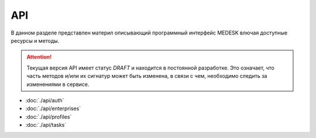 API
===============

В данном разделе представлен материл описывающий программный интерфейс MEDESK
влючая доступные ресурсы и методы.

.. ATTENTION::
   Текущая версия API имеет статус *DRAFT* и находится в постоянной разработке.
   Это означает, что часть методов и/или их сигнатур может быть изменена, в связи
   с чем, необходимо следить за изменениями в сервисе.

* :doc:`./api/auth`
* :doc:`./api/enterprises`
* :doc:`./api/profiles`
* :doc:`./api/tasks`
